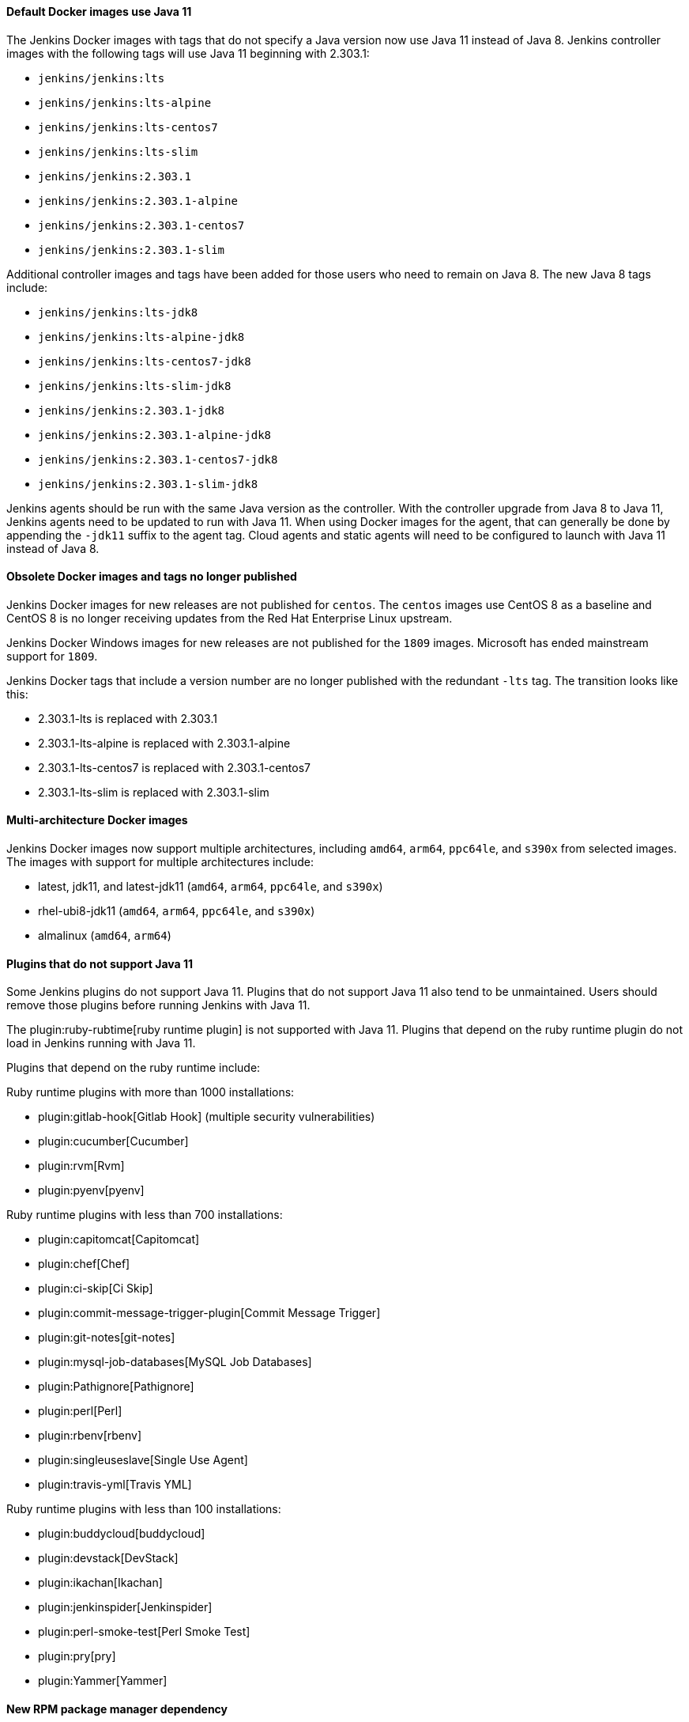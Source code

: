 ==== Default Docker images use Java 11

The Jenkins Docker images with tags that do not specify a Java version now use Java 11 instead of Java 8.
Jenkins controller images with the following tags will use Java 11 beginning with 2.303.1:

* `jenkins/jenkins:lts`
* `jenkins/jenkins:lts-alpine`
* `jenkins/jenkins:lts-centos7`
* `jenkins/jenkins:lts-slim`
* `jenkins/jenkins:2.303.1`
* `jenkins/jenkins:2.303.1-alpine`
* `jenkins/jenkins:2.303.1-centos7`
* `jenkins/jenkins:2.303.1-slim`

Additional controller images and tags have been added for those users who need to remain on Java 8.
The new Java 8 tags include:

* `jenkins/jenkins:lts-jdk8`
* `jenkins/jenkins:lts-alpine-jdk8`
* `jenkins/jenkins:lts-centos7-jdk8`
* `jenkins/jenkins:lts-slim-jdk8`
* `jenkins/jenkins:2.303.1-jdk8`
* `jenkins/jenkins:2.303.1-alpine-jdk8`
* `jenkins/jenkins:2.303.1-centos7-jdk8`
* `jenkins/jenkins:2.303.1-slim-jdk8`

Jenkins agents should be run with the same Java version as the controller.
With the controller upgrade from Java 8 to Java 11, Jenkins agents need to be updated to run with Java 11.
When using Docker images for the agent, that can generally be done by appending the `-jdk11` suffix to the agent tag.
Cloud agents and static agents will need to be configured to launch with Java 11 instead of Java 8.

////
// Not sure that agent images will be ready for initial release

===== Inbound agent images

Jenkins inbound agent images that do not specify a Java version now use Java 11 instead of Java 8.
Jenkins inbound agent images with the following tags will use Java 11:

* `jenkins/inbound-agent:alpine`
* `jenkins/inbound-agent:latest`
* `jenkins/inbound-agent:4.10-1`
* `jenkins/inbound-agent:4.10-1-alpine`
* `jenkins/inbound-agent:4.10-1-windowsservercore-ltsc2019`

Additional inbound agent images and tags have been added for those users who need to remain on Java 8.
The new Java 8 tags include:

* `jenkins/inbound-agent:alpine-jdk8`
* `jenkins/inbound-agent:latest-jdk8`
* `jenkins/inbound-agent:4.10-1-jdk8`
* `jenkins/inbound-agent:4.10-1-alpine-jdk8`
* `jenkins/inbound-agent:4.10-1-windowsservercore-ltsc2019-jdk8`

===== Outbound agent images

Jenkins outbound agent images that do not specify a Java version now use Java 11 instead of Java 8.
Jenkins outbound agent images with the following tags will use Java 11:

* `jenkins/ssh-agent:alpine`
* `jenkins/ssh-agent:latest`
* `jenkins/ssh-agent:3.1.0`
* `jenkins/ssh-agent:3.1.0-alpine`
* `jenkins/ssh-agent:3.1.0-windowsservercore-ltsc2019`

Additional outbound agent images and tags have been added for those users who need to remain on Java 8.
The new Java 8 tags include:

* `jenkins/ssh-agent:alpine-jdk8`
* `jenkins/ssh-agent:latest-jdk8`
* `jenkins/ssh-agent:3.1.0-jdk8`
* `jenkins/ssh-agent:3.1.0-alpine-jdk8`
* `jenkins/ssh-agent:3.1.0-windowsservercore-ltsc2019-jdk8`

===== Agent images

Jenkins agent images that do not specify a Java version now use Java 11 instead of Java 8.
Jenkins agent images with the following tags will use Java 11:

* `jenkins/agent:alpine`
* `jenkins/agent:archlinux`
* `jenkins/agent:latest`
* `jenkins/agent:latest-archlinux`
* `jenkins/agent:bullseye`
* `jenkins/agent:4.10-1`
* `jenkins/agent:4.10-1-alpine`
* `jenkins/agent:4.10-1-windowsservercore-ltsc2019`

Additional agent images and tags have been added for those users who need to remain on Java 8.
The new Java 8 tags include:

* `jenkins/agent:alpine-jdk8`
* `jenkins/agent:archlinux-jdk8`
* `jenkins/agent:latest-jdk8`
* `jenkins/agent:latest-archlinux-jdk8`
* `jenkins/agent:bullseye-jdk8`
* `jenkins/agent:4.10-1-jdk8`
* `jenkins/agent:4.10-1-alpine-jdk8`
* `jenkins/agent:4.10-1-windowsservercore-ltsc2019-jdk8`

// End of agent comment block
////

==== Obsolete Docker images and tags no longer published

Jenkins Docker images for new releases are not published for `centos`.
The `centos` images use CentOS 8 as a baseline and CentOS 8 is no longer receiving updates from the Red Hat Enterprise Linux upstream.

Jenkins Docker Windows images for new releases are not published for the `1809` images.
Microsoft has ended mainstream support for `1809`.

Jenkins Docker tags that include a version number are no longer published with the redundant `-lts` tag.
The transition looks like this:

* 2.303.1-lts is replaced with 2.303.1
* 2.303.1-lts-alpine is replaced with 2.303.1-alpine
* 2.303.1-lts-centos7 is replaced with 2.303.1-centos7
* 2.303.1-lts-slim is replaced with 2.303.1-slim

==== Multi-architecture Docker images

Jenkins Docker images now support multiple architectures, including `amd64`, `arm64`, `ppc64le`, and `s390x` from selected images.
The images with support for multiple architectures include:

* latest, jdk11, and latest-jdk11 (`amd64`, `arm64`, `ppc64le`, and `s390x`)
* rhel-ubi8-jdk11 (`amd64`, `arm64`, `ppc64le`, and `s390x`)
* almalinux (`amd64`, `arm64`)

==== Plugins that do not support Java 11

Some Jenkins plugins do not support Java 11.
Plugins that do not support Java 11 also tend to be unmaintained.
Users should remove those plugins before running Jenkins with Java 11.

The plugin:ruby-rubtime[ruby runtime plugin] is not supported with Java 11.
Plugins that depend on the ruby runtime plugin do not load in Jenkins running with Java 11.

Plugins that depend on the ruby runtime include:

Ruby runtime plugins with more than 1000 installations:

* plugin:gitlab-hook[Gitlab Hook] (multiple security vulnerabilities)
* plugin:cucumber[Cucumber]
* plugin:rvm[Rvm]
* plugin:pyenv[pyenv]

Ruby runtime plugins with less than 700 installations:

* plugin:capitomcat[Capitomcat]
* plugin:chef[Chef]
* plugin:ci-skip[Ci Skip]
* plugin:commit-message-trigger-plugin[Commit Message Trigger]
* plugin:git-notes[git-notes]
* plugin:mysql-job-databases[MySQL Job Databases]
* plugin:Pathignore[Pathignore]
* plugin:perl[Perl]
* plugin:rbenv[rbenv]
* plugin:singleuseslave[Single Use Agent]
* plugin:travis-yml[Travis YML]

Ruby runtime plugins with less than 100 installations:

* plugin:buddycloud[buddycloud]
* plugin:devstack[DevStack]
* plugin:ikachan[Ikachan]
* plugin:jenkinspider[Jenkinspider]
* plugin:perl-smoke-test[Perl Smoke Test]
* plugin:pry[pry]
* plugin:Yammer[Yammer]

==== New RPM package manager dependency

The Jenkins 2.303.1 RPM package has been made more consistent with the Debian Jenkins packaging.
It uses the `daemonize` program to run the Java process of the Jenkins controller as a daemon.
The `daemonize` program is available from the `epel-release` repository for most RPM based distributions.

Some distributions based on the RPM package manager do not enable the 'epel-release' repository by default.
Instructions to enable the epel-release repository are included in the Jenkins installation guide instructions for link:/doc/book/installing/linux/#red-hat-centos[Red Hat Enterprise Linux / CentOS].

Before updating to Jenkins 2.303.1, run the command:

.Red Hat Enterprise Linux / CentOS
[source,bash]
----
# yum install epel-release
----

==== Debian upgrade in Docker images

Docker controller images based on Debian, including `jenkins/jenkins:lts`, `jenkins/jenkins:lts-slim`, `jenkins/jenkins:2.303.1`, and `jenkins/jenkins:2.303.1-slim` are now based on link:https://www.debian.org/releases/bullseye/[Debian bullseye], the most recent Debian release.
Debian bullseye was released August 14, 2021 after a long period of stabilization and testing.

Some packages that had been included in the Debian buster images may not be installed in these images.
If your installation needs one of those packages, you'll need to install it from inside your custom Dockerfile.

==== Removed Apache Commons Digester from the Jenkins core

The Apache Commons Digester v2.1 has been removed from Jenkins core.
The library was last released in 2010.
Plugins that depend on the library need to be updated to remove that dependency.

Plugins that are affected include:

* link:https://plugins.jenkins.io/vs-code-metrics/[Visual Studio Code Metrics]
* link:https://plugins.jenkins.io/BlameSubversion/[Blame Subversion]
* link:https://plugins.jenkins.io/javatest-report/[JavaTest report]
* link:https://plugins.jenkins.io/vss/[Visual SourceSafe]
* link:https://plugins.jenkins.io/synergy/[Synergy]
* link:https://plugins.jenkins.io/config-rotator/[Config Rotator]
* link:https://plugins.jenkins.io/harvest/[Harvest SCM]
* link:https://plugins.jenkins.io/cmvc/[CMVC]

Suspended plugins (no longer distributed by the Jenkins update center) that are affected include:

* link:https://plugins.jenkins.io/tfs/[TFS]
* link:https://issues.jenkins-ci.org/browse/INFRA-2487[svn-release-mgr]
* link:https://plugins.jenkins.io/cpptest/[cpptest]
* link:https://plugins.jenkins.io/CFLint/[CFLint]

==== Stop bundling External Monitor Job Type, LDAP, and PAM plugins with Jenkins

Certain key Jenkins capabilities were initially created inside the Jenkins core.
As Jenkins has developed further, capabilities moved from inside Jenkins core to dedicated Jenkins plugins, like the plugin:external-monitor-job[External Monitor Job plugin], the plugin:ldap[LDAP plugin], and the plugin:pam[PAM authentication plugin].
When those plugins were created, the plugins were "bundled" inside the jenkins.war file to retain compatibility for plugins that depended on their functionality to be inside Jenkins core.
The plugin:external-monitor-job[External Monitor Job plugin], the plugin:ldap[LDAP plugin], and the plugin:pam[PAM authentication plugin] are no longer bundled with Jenkins.

In very rare cases, this could result in problems when attempting to install plugins compatible with Jenkins before 1.467.
If you use a plugin that relies on the functionality provided by the plugin:external-monitor-job[External Monitor Job plugin], the plugin:ldap[LDAP plugin], or the plugin:pam[PAM authentication plugin] and manage plugins outside the Jenkins plugin manager, you will now need to ensure yourself that a recent release of those plugins are installed.
Jenkins will attempt to load such plugins but may fail at any time during startup or afterwards with `ClassNotFoundException` or similar.
In these cases, the best path forward is usually to modify the plugin that has the problem so that it requires a newer version of Jenkins core.

==== Removed JEP-200 compatibility workarounds

Workarounds that assured older plugin compatibility with the link:/blog/2018/03/15/jep-200-lts/[security hardening improvements] of link:https://github.com/jenkinsci/jep/blob/master/jep/200/README.adoc[JEP-200] have been removed.
If you are using any of the following plugins, make sure you use at least the versions specified:

* Maven Integration 3.1 (released Jan 2018)
* Job DSL 1.67 (released Jan 2018)
* Monitoring 1.71.0 (released Feb 2018)
* Git Client 2.7.1 (released Jan 2018)
* Pipeline: Supporting APIs 2.17 (released Jan 2018)
* OWASP Dependency-Check 3.1.1 (released Jan 2018)

==== Removed `jna-posix` from Jenkins core

The `jna-posix` dependency has been removed from Jenkins core.
Plugins that use `jna-posix` functionality, including
plugin:maven-repo-cleaner[Maven Repository Scheduled Cleanup],
plugin:sicci_for_xcode[SICCI for Xcode], and
plugin:tmpcleaner[java.io.tmpdir cleaner]
are no longer supported and must be removed.

==== Removed `JTidy` from Jenkins core

The `JTidy` dependency has been removed from Jenkins core.
Users of the plugin:jdepend[JDepend plugin] must upgrade to the latest version.
Other plugins that use JTidy functionality, including plugin:nis-notification-lamp[NIS notification lamp], must be updated to explicitly declare a dependency on JTidy rather than relying on Jenkins core to provide this library.

==== Removed Bytecode Compatibility Transformer from Jenkins core

Support for plugins that rely on the `hudson.model.Queue$Item#id` or `hudson.model.AbstractProject#triggers fields`, including plugin:slave-prerequisites[Slave Prerequisites plugin] and plugin:vertx[vertx plugin], has been dropped.
Any such plugins must be removed prior to upgrading Jenkins.
If you have customized the hudson.ClassicPluginStrategy.noBytecodeTransformer system property, you should remove this customization.

